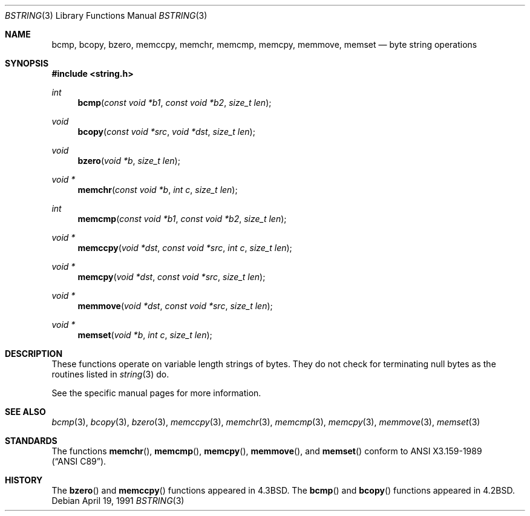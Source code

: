 .\" Copyright (c) 1990, 1991 The Regents of the University of California.
.\" All rights reserved.
.\"
.\" This code is derived from software contributed to Berkeley by
.\" Chris Torek.
.\" Redistribution and use in source and binary forms, with or without
.\" modification, are permitted provided that the following conditions
.\" are met:
.\" 1. Redistributions of source code must retain the above copyright
.\"    notice, this list of conditions and the following disclaimer.
.\" 2. Redistributions in binary form must reproduce the above copyright
.\"    notice, this list of conditions and the following disclaimer in the
.\"    documentation and/or other materials provided with the distribution.
.\" 3. All advertising materials mentioning features or use of this software
.\"    must display the following acknowledgement:
.\"	This product includes software developed by the University of
.\"	California, Berkeley and its contributors.
.\" 4. Neither the name of the University nor the names of its contributors
.\"    may be used to endorse or promote products derived from this software
.\"    without specific prior written permission.
.\"
.\" THIS SOFTWARE IS PROVIDED BY THE REGENTS AND CONTRIBUTORS ``AS IS'' AND
.\" ANY EXPRESS OR IMPLIED WARRANTIES, INCLUDING, BUT NOT LIMITED TO, THE
.\" IMPLIED WARRANTIES OF MERCHANTABILITY AND FITNESS FOR A PARTICULAR PURPOSE
.\" ARE DISCLAIMED.  IN NO EVENT SHALL THE REGENTS OR CONTRIBUTORS BE LIABLE
.\" FOR ANY DIRECT, INDIRECT, INCIDENTAL, SPECIAL, EXEMPLARY, OR CONSEQUENTIAL
.\" DAMAGES (INCLUDING, BUT NOT LIMITED TO, PROCUREMENT OF SUBSTITUTE GOODS
.\" OR SERVICES; LOSS OF USE, DATA, OR PROFITS; OR BUSINESS INTERRUPTION)
.\" HOWEVER CAUSED AND ON ANY THEORY OF LIABILITY, WHETHER IN CONTRACT, STRICT
.\" LIABILITY, OR TORT (INCLUDING NEGLIGENCE OR OTHERWISE) ARISING IN ANY WAY
.\" OUT OF THE USE OF THIS SOFTWARE, EVEN IF ADVISED OF THE POSSIBILITY OF
.\" SUCH DAMAGE.
.\"
.\"	$OpenBSD: bstring.3,v 1.4 2000/04/21 15:24:19 aaron Exp $
.\"
.Dd April 19, 1991
.Dt BSTRING 3
.Os
.Sh NAME
.Nm bcmp ,
.Nm bcopy ,
.Nm bzero ,
.Nm memccpy ,
.Nm memchr ,
.Nm memcmp ,
.Nm memcpy ,
.Nm memmove ,
.Nm memset
.Nd byte string operations
.Sh SYNOPSIS
.Fd #include <string.h>
.Ft int
.Fn bcmp "const void *b1" "const void *b2" "size_t len"
.Ft void
.Fn bcopy "const void *src" "void *dst" "size_t len"
.Ft void
.Fn bzero "void *b" "size_t len"
.Ft void *
.Fn memchr "const void *b" "int c" "size_t len"
.Ft int
.Fn memcmp "const void *b1" "const void *b2" "size_t len"
.Ft void *
.Fn memccpy "void *dst" "const void *src" "int c" "size_t len"
.Ft void *
.Fn memcpy "void *dst" "const void *src" "size_t len"
.Ft void *
.Fn memmove "void *dst" "const void *src" "size_t len"
.Ft void *
.Fn memset "void *b" "int c" "size_t len"
.Sh DESCRIPTION
These functions operate on variable length strings of bytes.
They do not check for terminating null bytes as the routines
listed in
.Xr string 3
do.
.Pp
See the specific manual pages for more information.
.Sh SEE ALSO
.Xr bcmp 3 ,
.Xr bcopy 3 ,
.Xr bzero 3 ,
.Xr memccpy 3 ,
.Xr memchr 3 ,
.Xr memcmp 3 ,
.Xr memcpy 3 ,
.Xr memmove 3 ,
.Xr memset 3
.Sh STANDARDS
The functions
.Fn memchr ,
.Fn memcmp ,
.Fn memcpy ,
.Fn memmove ,
and
.Fn memset
conform to
.St -ansiC .
.Sh HISTORY
The
.Fn bzero
and
.Fn memccpy
functions appeared in
.Bx 4.3 .
The
.Fn bcmp
and
.Fn bcopy
functions appeared in
.Bx 4.2 .
